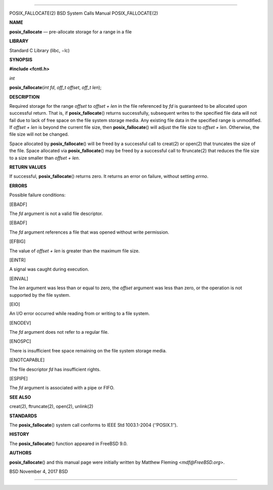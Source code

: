 --------------

POSIX_FALLOCATE(2) BSD System Calls Manual POSIX_FALLOCATE(2)

**NAME**

**posix_fallocate** — pre-allocate storage for a range in a file

**LIBRARY**

Standard C Library (libc, −lc)

**SYNOPSIS**

**#include <fcntl.h>**

*int*

**posix_fallocate**\ (*int fd*, *off_t offset*, *off_t len*);

**DESCRIPTION**

Required storage for the range *offset* to *offset + len* in the file
referenced by *fd* is guaranteed to be allocated upon successful return.
That is, if **posix_fallocate**\ () returns successfully, subsequent
writes to the specified file data will not fail due to lack of free
space on the file system storage media. Any existing file data in the
specified range is unmodified. If *offset + len* is beyond the current
file size, then **posix_fallocate**\ () will adjust the file size to
*offset + len*. Otherwise, the file size will not be changed.

Space allocated by **posix_fallocate**\ () will be freed by a successful
call to creat(2) or open(2) that truncates the size of the file. Space
allocated via **posix_fallocate**\ () may be freed by a successful call
to ftruncate(2) that reduces the file size to a size smaller than
*offset + len*.

**RETURN VALUES**

If successful, **posix_fallocate**\ () returns zero. It returns an error
on failure, without setting *errno*.

**ERRORS**

Possible failure conditions:

[EBADF]

The *fd* argument is not a valid file descriptor.

[EBADF]

The *fd* argument references a file that was opened without write
permission.

[EFBIG]

The value of *offset + len* is greater than the maximum file size.

[EINTR]

A signal was caught during execution.

[EINVAL]

The *len* argument was less than or equal to zero, the *offset* argument
was less than zero, or the operation is not supported by the file
system.

[EIO]

An I/O error occurred while reading from or writing to a file system.

[ENODEV]

The *fd* argument does not refer to a regular file.

[ENOSPC]

There is insufficient free space remaining on the file system storage
media.

[ENOTCAPABLE]

The file descriptor *fd* has insufficient rights.

[ESPIPE]

The *fd* argument is associated with a pipe or FIFO.

**SEE ALSO**

creat(2), ftruncate(2), open(2), unlink(2)

**STANDARDS**

The **posix_fallocate**\ () system call conforms to IEEE Std 1003.1-2004
(‘‘POSIX.1’’).

**HISTORY**

The **posix_fallocate**\ () function appeared in FreeBSD 9.0.

**AUTHORS**

**posix_fallocate**\ () and this manual page were initially written by
Matthew Fleming <*mdf@FreeBSD.org*>.

BSD November 4, 2017 BSD

--------------

